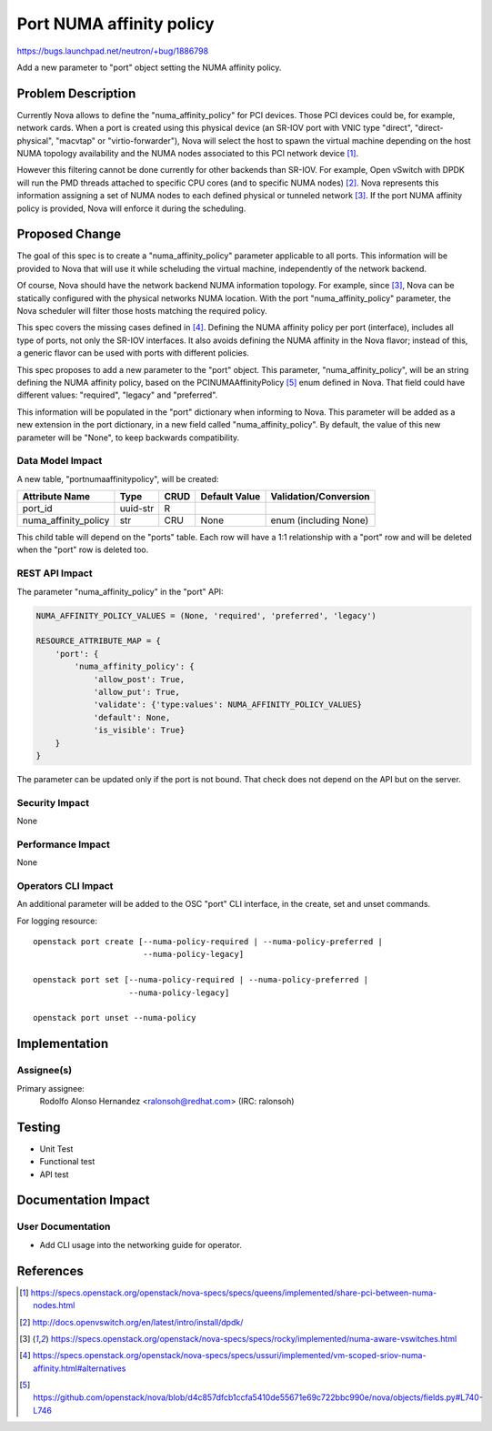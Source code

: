 ..
 This work is licensed under a Creative Commons Attribution 3.0 Unported
 License.

 http://creativecommons.org/licenses/by/3.0/legalcode

=========================
Port NUMA affinity policy
=========================

https://bugs.launchpad.net/neutron/+bug/1886798

Add a new parameter to "port" object setting the NUMA affinity policy.


Problem Description
===================

Currently Nova allows to define the "numa_affinity_policy" for PCI devices.
Those PCI devices could be, for example, network cards. When a port is created
using this physical device (an SR-IOV port with VNIC type "direct",
"direct-physical", "macvtap" or "virtio-forwarder"), Nova will select the host
to spawn the virtual machine depending on the host NUMA topology availability
and the NUMA nodes associated to this PCI network device [1]_.

However this filtering cannot be done currently for other backends than SR-IOV.
For example, Open vSwitch with DPDK will run the PMD threads attached to
specific CPU cores (and to specific NUMA nodes) [2]_. Nova represents
this information assigning a set of NUMA nodes to each defined physical or
tunneled network [3]_. If the port NUMA affinity policy is provided, Nova will
enforce it during the scheduling.


Proposed Change
===============

The goal of this spec is to create a "numa_affinity_policy" parameter
applicable to all ports. This information will be provided to Nova that will
use it while scheluding the virtual machine, independently of the network
backend.

Of course, Nova should have the network backend NUMA information topology. For
example, since [3]_, Nova can be statically configured with the physical
networks NUMA location. With the port "numa_affinity_policy" parameter, the
Nova scheduler will filter those hosts matching the required policy.

This spec covers the missing cases defined in [4]_. Defining the NUMA
affinity policy per port (interface), includes all type of ports, not only the
SR-IOV interfaces. It also avoids defining the NUMA affinity in the Nova
flavor; instead of this, a generic flavor can be used with ports with
different policies.

This spec proposes to add a new parameter to the "port" object. This parameter,
"numa_affinity_policy", will be an string defining the NUMA affinity policy,
based on the PCINUMAAffinityPolicy [5]_ enum defined in Nova. That field could
have different values: "required", "legacy" and "preferred".

This information will be populated in the "port" dictionary when informing to
Nova. This parameter will be added as a new extension in the port dictionary,
in a new field called "numa_affinity_policy". By default, the value of this new
parameter will be "None", to keep backwards compatibility.


Data Model Impact
-----------------

A new table, "portnumaaffinitypolicy", will be created:

==================== ======== ==== ============= =====================
Attribute Name       Type     CRUD Default Value Validation/Conversion
==================== ======== ==== ============= =====================
port_id              uuid-str R
numa_affinity_policy str      CRU  None          enum (including None)
==================== ======== ==== ============= =====================

This child table will depend on the "ports" table. Each row will have a 1:1
relationship with a "port" row and will be deleted when the "port"
row is deleted too.


REST API Impact
---------------

The parameter "numa_affinity_policy" in the "port" API:

.. code-block:: python

    NUMA_AFFINITY_POLICY_VALUES = (None, 'required', 'preferred', 'legacy')

    RESOURCE_ATTRIBUTE_MAP = {
        'port': {
            'numa_affinity_policy': {
                'allow_post': True,
                'allow_put': True,
                'validate': {'type:values': NUMA_AFFINITY_POLICY_VALUES}
                'default': None,
                'is_visible': True}
        }
    }


The parameter can be updated only if the port is not bound. That check does
not depend on the API but on the server.


Security Impact
---------------

None


Performance Impact
------------------

None


Operators CLI Impact
--------------------

An additional parameter will be added to the OSC "port" CLI interface, in the
create, set and unset commands.

For logging resource::

    openstack port create [--numa-policy-required | --numa-policy-preferred |
                           --numa-policy-legacy]

    openstack port set [--numa-policy-required | --numa-policy-preferred |
                        --numa-policy-legacy]

    openstack port unset --numa-policy


Implementation
==============

Assignee(s)
-----------

Primary assignee:
  Rodolfo Alonso Hernandez <ralonsoh@redhat.com> (IRC: ralonsoh)


Testing
=======

* Unit Test
* Functional test
* API test


Documentation Impact
====================

User Documentation
------------------

* Add CLI usage into the networking guide for operator.


References
==========

.. [1] https://specs.openstack.org/openstack/nova-specs/specs/queens/implemented/share-pci-between-numa-nodes.html
.. [2] http://docs.openvswitch.org/en/latest/intro/install/dpdk/
.. [3] https://specs.openstack.org/openstack/nova-specs/specs/rocky/implemented/numa-aware-vswitches.html
.. [4] https://specs.openstack.org/openstack/nova-specs/specs/ussuri/implemented/vm-scoped-sriov-numa-affinity.html#alternatives
.. [5] https://github.com/openstack/nova/blob/d4c857dfcb1ccfa5410de55671e69c722bbc990e/nova/objects/fields.py#L740-L746
